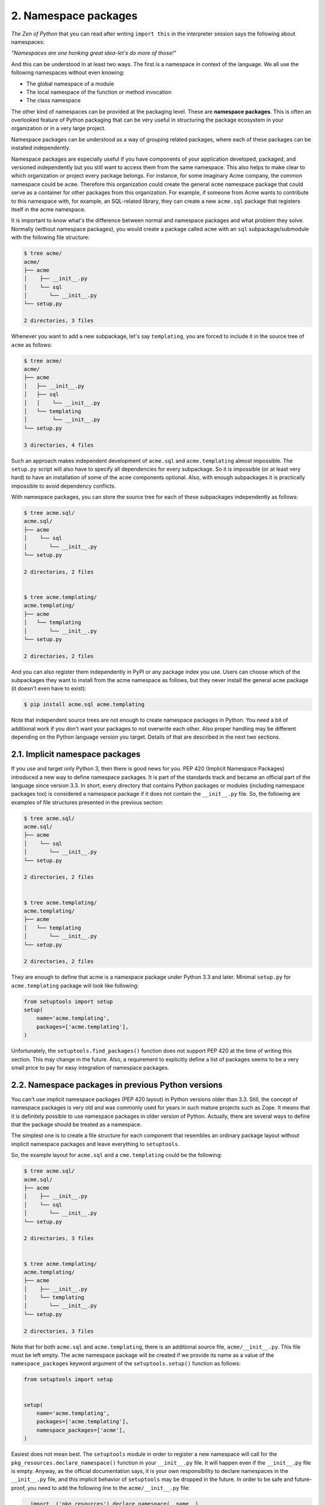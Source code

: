 2. Namespace packages
*********************

*The Zen of Python* that you can read after writing ``import this`` in the interpreter session
says the following about namespaces:

*"Namespaces are one honking great idea-let's do more of those!"*

And this can be understood in at least two ways. The first is a namespace in context of the
language. We all use the following namespaces without even knowing:

- The global namespace of a module
- The local namespace of the function or method invocation
- The class namespace

The other kind of namespaces can be provided at the packaging level. These are **namespace
packages**. This is often an overlooked feature of Python packaging that can be very useful
in structuring the package ecosystem in your organization or in a very large project.

Namespace packages can be understood as a way of grouping related packages, where each
of these packages can be installed independently.

Namespace packages are especially useful if you have components of your application
developed, packaged, and versioned independently but you still want to access them from
the same namespace. This also helps to make clear to which organization or project every
package belongs. For instance, for some imaginary Acme company, the common
namespace could be ``acme``. Therefore this organization could create the
general ``acme`` namespace package that could serve as a container for other packages from
this organization. For example, if someone from Acme wants to contribute to this
namespace with, for example, an SQL-related library, they can create a
new ``acme.sql`` package that registers itself in the acme namespace.

It is important to know what's the difference between normal and namespace packages and
what problem they solve. Normally (without namespace packages), you would create a
package called ``acme`` with an ``sql`` subpackage/submodule with the following file structure:

.. code-block:: bash

    $ tree acme/
    acme/
    ├── acme
    │    ├── __init__.py
    │    └── sql
    │       └── __init__.py
    └── setup.py

    2 directories, 3 files

Whenever you want to add a new subpackage, let's say ``templating``, you are forced to
include it in the source tree of ``acme`` as follows:

.. code-block:: bash

    $ tree acme/
    acme/
    ├── acme
    │   ├── __init__.py
    │   ├── sql
    │   │    └── __init__.py
    │   └── templating
    │        └── __init__.py
    └── setup.py

    3 directories, 4 files

Such an approach makes independent development
of ``acme.sql`` and ``acme.templating`` almost impossible. The ``setup.py`` script will also
have to specify all dependencies for every subpackage. So it is impossible (or at least very
hard) to have an installation of some of the ``acme`` components optional. Also, with enough
subpackages it is practically impossible to avoid dependency conflicts.

With namespace packages, you can store the source tree for each of these subpackages
independently as follows:

.. code-block:: bash

    $ tree acme.sql/
    acme.sql/
    ├── acme
    │    └── sql
    │       └── __init__.py
    └── setup.py

    2 directories, 2 files


    $ tree acme.templating/
    acme.templating/
    ├── acme
    │   └── templating
    │       └── __init__.py
    └── setup.py

    2 directories, 2 files

And you can also register them independently in PyPI or any package index you use. Users
can choose which of the subpackages they want to install from the acme namespace as
follows, but they never install the general ``acme`` package (it doesn't even have to exist):

.. code-block:: bash

    $ pip install acme.sql acme.templating

Note that independent source trees are not enough to create namespace packages in
Python. You need a bit of additional work if you don't want your packages to not overwrite
each other. Also proper handling may be different depending on the Python language
version you target. Details of that are described in the next two sections.

2.1. Implicit namespace packages
++++++++++++++++++++++++++++++++

If you use and target only Python 3, then there is good news for you. PEP 420 (Implicit
Namespace Packages) introduced a new way to define namespace packages. It is part of
the standards track and became an official part of the language since version 3.3. In short,
every directory that contains Python packages or modules (including namespace packages
too) is considered a namespace package if it does not contain the ``__init__.py`` file. So, the
following are examples of file structures presented in the previous section:

.. code-block:: bash

    $ tree acme.sql/
    acme.sql/
    ├── acme
    │    └── sql
    │       └── __init__.py
    └── setup.py

    2 directories, 2 files


    $ tree acme.templating/
    acme.templating/
    ├── acme
    │   └── templating
    │       └── __init__.py
    └── setup.py

    2 directories, 2 files

They are enough to define that acme is a namespace package under Python 3.3 and later.
Minimal ``setup.py`` for ``acme.templating`` package will look like following:

.. code-block:: python

    from setuptools import setup
    setup(
        name='acme.templating',
        packages=['acme.templating'],
    )

Unfortunately, the ``setuptools.find_packages()`` function does not support PEP 420 at
the time of writing this section. This may change in the future. Also, a requirement to
explicitly define a list of packages seems to be a very small price to pay for easy integration
of namespace packages.

2.2. Namespace packages in previous Python versions
+++++++++++++++++++++++++++++++++++++++++++++++++++

You can't use implicit namespace packages (PEP 420 layout) in Python versions older than
3.3. Still, the concept of namespace packages is very old and was commonly used for years
in such mature projects such as Zope. It means that it is definitely possible to use
namespace packages in older version of Python. Actually, there are several ways to define
that the package should be treated as a namespace.

The simplest one is to create a file structure for each component that resembles an ordinary
package layout without implicit namespace packages and leave everything to ``setuptools``.

So, the example layout for ``acme.sql`` and a ``cme.templating`` could be the following:

.. code-block:: bash

    $ tree acme.sql/
    acme.sql/
    ├── acme
    │    ├── __init__.py
    │    └── sql
    │       └── __init__.py
    └── setup.py

    2 directories, 3 files


    $ tree acme.templating/
    acme.templating/
    ├── acme
    │    ├── __init__.py
    │    └── templating
    │       └── __init__.py
    └── setup.py

    2 directories, 3 files

Note that for both ``acme.sql`` and ``acme.templating``, there is an additional source
file, ``acme/__init__.py``. This file must be left empty. The ``acme`` namespace package will be
created if we provide its name as a value of the ``namespace_packages`` keyword argument
of the ``setuptools.setup()`` function as follows:

.. code-block:: python

    from setuptools import setup


    setup(
        name='acme.templating',
        packages=['acme.templating'],
        namespace_packages=['acme'],
    )

Easiest does not mean best. The ``setuptools`` module in order to register a new namespace
will call for the ``pkg_resources.declare_namespace()`` function in
your ``__init__.py`` file. It will happen even if the ``__init__.py`` file is empty. Anyway, as
the official documentation says, it is your own responsibility to declare namespaces in
the ``__init__.py`` file, and this implicit behavior of ``setuptools`` may be dropped in the
future. In order to be safe and future-proof, you need to add the following line to
the ``acme/__init__.py`` file:

.. code-block:: python

    __import__('pkg_resources').declare_namespace(__name__)

This line will make your namespace package safe from potential future changes regarding
namespace packages in the ``setuptools`` module.
